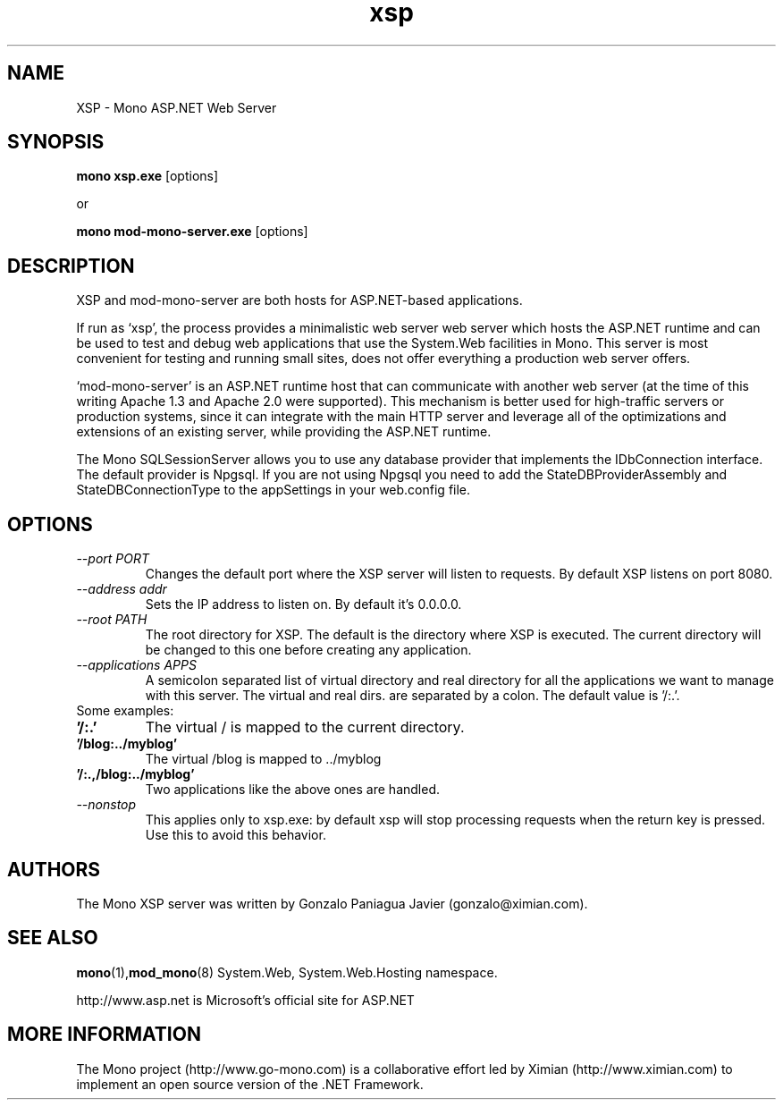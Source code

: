 .TH xsp 1 "15 November 2003"
.SH NAME 
XSP \- Mono ASP.NET Web Server
.SH SYNOPSIS
.B mono xsp.exe
[options]
.PP
or
.PP
.B mono mod-mono-server.exe
[options]
.SH DESCRIPTION
XSP and mod-mono-server are both hosts for ASP.NET-based applications.
.PP
If run as `xsp', the process provides a minimalistic web server web
server which hosts the ASP.NET runtime and can be used to test and
debug web applications that use the System.Web facilities in Mono.
This server is most convenient for testing and running small sites,
does not offer everything a production web server offers. 
.PP
`mod-mono-server' is an ASP.NET runtime host that can communicate with
another web server (at the time of this writing Apache 1.3 and Apache
2.0 were supported).   This mechanism is better used for high-traffic
servers or production systems, since it can integrate with the main
HTTP server and leverage all of the optimizations and extensions of an
existing server, while providing the ASP.NET runtime.
.PP
The Mono SQLSessionServer allows you to use any database provider that
implements the IDbConnection interface. The default provider is
Npgsql. If you are not using Npgsql you need to add the
StateDBProviderAssembly and StateDBConnectionType to the appSettings
in your web.config file.
.SH OPTIONS
.TP
.I \-\-port PORT
Changes the default port where the XSP server will listen to
requests.  By default XSP listens on port 8080.
.TP
.I \-\-address addr
Sets the IP address to listen on. By default it's 0.0.0.0.
.TP
.I \-\-root PATH
The root directory for XSP.  The default is the directory where XSP is
executed. The current directory will be changed to this one before creating
any application.
.TP
.I \-\-applications APPS
A semicolon separated list of virtual directory and real directory for all the
applications we want to manage with this server. The virtual and real dirs. are
separated by a colon. The default value is '/:.'.
.TP
Some examples:
.TP
.B '/:.'
The virtual / is mapped to the current directory.
.TP
.B '/blog:../myblog'
The virtual /blog is mapped to ../myblog
.TP
.B '/:.,/blog:../myblog'
Two applications like the above ones are handled.
.TP
.I \-\-nonstop
This applies only to xsp.exe: by default xsp will stop processing
requests when the return key is pressed.  Use this to avoid this
behavior. 
.SH AUTHORS
The Mono XSP server was written by Gonzalo Paniagua Javier
(gonzalo@ximian.com).
.SH SEE ALSO
.BR mono (1), mod_mono (8)
System.Web, System.Web.Hosting namespace.
.PP
http://www.asp.net is Microsoft's official site for ASP.NET
.SH MORE INFORMATION
The Mono project (http://www.go-mono.com) is a collaborative effort
led by Ximian (http://www.ximian.com) to implement an open source
version of the .NET Framework.


